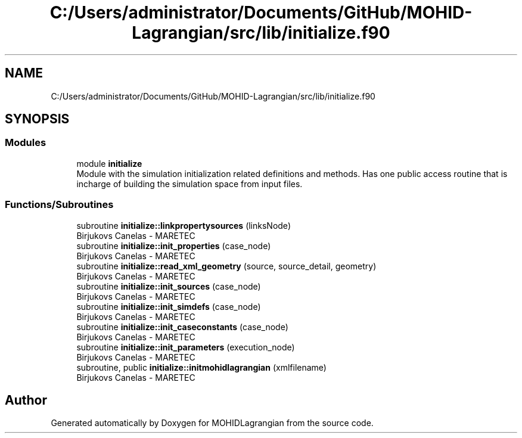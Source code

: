 .TH "C:/Users/administrator/Documents/GitHub/MOHID-Lagrangian/src/lib/initialize.f90" 3 "Wed May 2 2018" "Version 0.01" "MOHIDLagrangian" \" -*- nroff -*-
.ad l
.nh
.SH NAME
C:/Users/administrator/Documents/GitHub/MOHID-Lagrangian/src/lib/initialize.f90
.SH SYNOPSIS
.br
.PP
.SS "Modules"

.in +1c
.ti -1c
.RI "module \fBinitialize\fP"
.br
.RI "Module with the simulation initialization related definitions and methods\&. Has one public access routine that is incharge of building the simulation space from input files\&. "
.in -1c
.SS "Functions/Subroutines"

.in +1c
.ti -1c
.RI "subroutine \fBinitialize::linkpropertysources\fP (linksNode)"
.br
.RI "Birjukovs Canelas - MARETEC "
.ti -1c
.RI "subroutine \fBinitialize::init_properties\fP (case_node)"
.br
.RI "Birjukovs Canelas - MARETEC "
.ti -1c
.RI "subroutine \fBinitialize::read_xml_geometry\fP (source, source_detail, geometry)"
.br
.RI "Birjukovs Canelas - MARETEC "
.ti -1c
.RI "subroutine \fBinitialize::init_sources\fP (case_node)"
.br
.RI "Birjukovs Canelas - MARETEC "
.ti -1c
.RI "subroutine \fBinitialize::init_simdefs\fP (case_node)"
.br
.RI "Birjukovs Canelas - MARETEC "
.ti -1c
.RI "subroutine \fBinitialize::init_caseconstants\fP (case_node)"
.br
.RI "Birjukovs Canelas - MARETEC "
.ti -1c
.RI "subroutine \fBinitialize::init_parameters\fP (execution_node)"
.br
.RI "Birjukovs Canelas - MARETEC "
.ti -1c
.RI "subroutine, public \fBinitialize::initmohidlagrangian\fP (xmlfilename)"
.br
.RI "Birjukovs Canelas - MARETEC "
.in -1c
.SH "Author"
.PP 
Generated automatically by Doxygen for MOHIDLagrangian from the source code\&.
